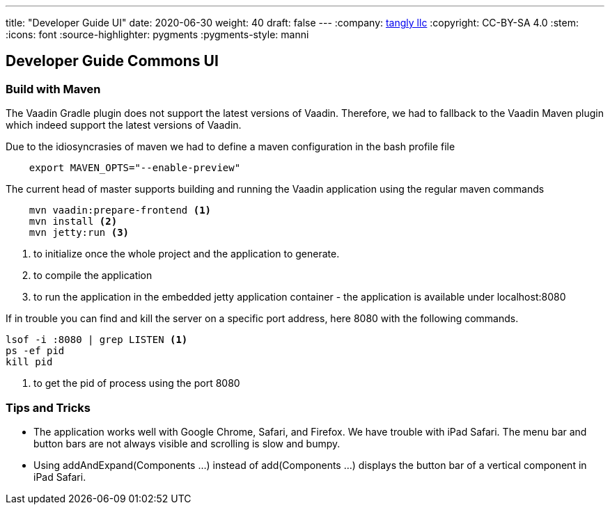 ---
title: "Developer Guide UI"
date: 2020-06-30
weight: 40
draft: false
---
:company: https://www.tangly.net/[tangly llc]
:copyright: CC-BY-SA 4.0
:stem:
:icons: font
:source-highlighter: pygments
:pygments-style: manni

== Developer Guide Commons UI

=== Build with Maven

The Vaadin Gradle plugin does not support the latest versions of Vaadin.
Therefore, we had to fallback to the Vaadin Maven plugin which indeed support the latest versions of Vaadin.

Due to the idiosyncrasies of maven we had to define a maven configuration in the bash profile file

[source,bash]
----
    export MAVEN_OPTS="--enable-preview"
----

The current head of master supports building and running the Vaadin application using the regular maven commands

[source,bash]
----
    mvn vaadin:prepare-frontend <1>
    mvn install <2>
    mvn jetty:run <3>
----
<1> to initialize once the whole project and the application to generate.
<2> to compile the application
<3> to run the application in the embedded jetty application container - the application is available under localhost:8080

If in trouble you can find and kill the server on a specific port address, here 8080 with the following commands.

[source,bash]
----
lsof -i :8080 | grep LISTEN <1>
ps -ef pid
kill pid
----
<1> to get the pid of process using the port 8080

=== Tips and Tricks

* The application works well with Google Chrome, Safari, and Firefox.
We have trouble with iPad Safari.
The menu bar and button bars are not always visible and scrolling is slow and bumpy.
* Using addAndExpand(Components ...) instead of add(Components ...) displays the button bar of a vertical component in iPad Safari.

